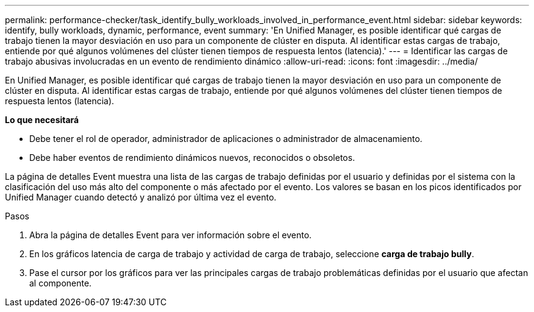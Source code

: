 ---
permalink: performance-checker/task_identify_bully_workloads_involved_in_performance_event.html 
sidebar: sidebar 
keywords: identify, bully workloads, dynamic, performance, event 
summary: 'En Unified Manager, es posible identificar qué cargas de trabajo tienen la mayor desviación en uso para un componente de clúster en disputa. Al identificar estas cargas de trabajo, entiende por qué algunos volúmenes del clúster tienen tiempos de respuesta lentos (latencia).' 
---
= Identificar las cargas de trabajo abusivas involucradas en un evento de rendimiento dinámico
:allow-uri-read: 
:icons: font
:imagesdir: ../media/


[role="lead"]
En Unified Manager, es posible identificar qué cargas de trabajo tienen la mayor desviación en uso para un componente de clúster en disputa. Al identificar estas cargas de trabajo, entiende por qué algunos volúmenes del clúster tienen tiempos de respuesta lentos (latencia).

*Lo que necesitará*

* Debe tener el rol de operador, administrador de aplicaciones o administrador de almacenamiento.
* Debe haber eventos de rendimiento dinámicos nuevos, reconocidos o obsoletos.


La página de detalles Event muestra una lista de las cargas de trabajo definidas por el usuario y definidas por el sistema con la clasificación del uso más alto del componente o más afectado por el evento. Los valores se basan en los picos identificados por Unified Manager cuando detectó y analizó por última vez el evento.

.Pasos
. Abra la página de detalles Event para ver información sobre el evento.
. En los gráficos latencia de carga de trabajo y actividad de carga de trabajo, seleccione *carga de trabajo bully*.
. Pase el cursor por los gráficos para ver las principales cargas de trabajo problemáticas definidas por el usuario que afectan al componente.

